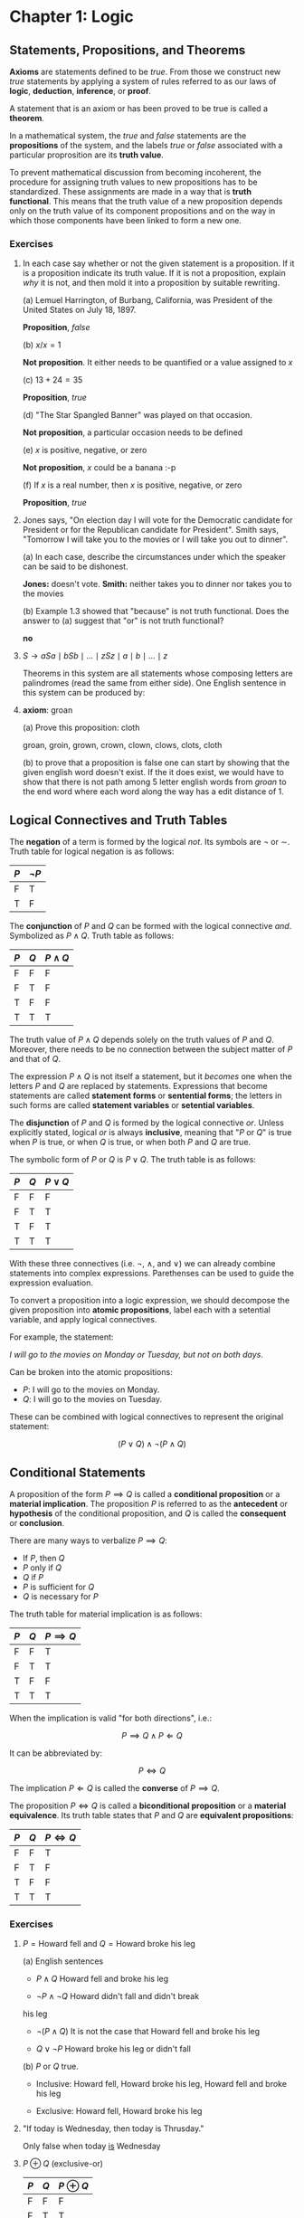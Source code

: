 * Chapter 1: Logic

** Statements, Propositions, and Theorems

   *Axioms* are statements defined to be /true/. From those we
   construct new /true/ statements by applying a system of rules
   referred to as our laws of *logic*, *deduction*, *inference*, or
   *proof*.

   A statement that is an axiom or has been proved to be true is
   called a *theorem*.

   In a mathematical system, the /true/ and /false/ statements are the
   *propositions* of the system, and the labels /true/ or /false/
   associated with a particular proprosition are its *truth value*.

   To prevent mathematical discussion from becoming incoherent, the
   procedure for assigning truth values to new propositions has to be
   standardized. These assignments are made in a way that is *truth
   functional*. This means that the truth value of a new proposition
   depends only on the truth value of its component propositions and
   on the way in which those components have been linked to form a new
   one.

*** Exercises

    1. In each case say whether or not the given statement is a
       proposition. If it is a proposition indicate its truth
       value. If it is not a proposition, explain /why/ it is not, and
       then mold it into a proposition by suitable rewriting.

       (a) Lemuel Harrington, of Burbang, California, was President of
       the United States on July 18, 1897.

           *Proposition*, /false/

       (b) $x/x = 1$

           *Not proposition*. It either needs to be quantified or a
           value assigned to $x$

       (c) $13 + 24 = 35$

           *Proposition*, /true/

       (d) "The Star Spangled Banner" was played on that occasion.

           *Not proposition*, a particular occasion needs to be
           defined

       (e) $x$ is positive, negative, or zero

           *Not proposition*, $x$ could be a banana :-p

       (f) If $x$ is a real number, then $x$ is positive, negative, or
           zero

           *Proposition*, /true/

    2. Jones says, "On election day I will vote for the Democratic
       candidate for President or for the Republican candidate for
       President". Smith says, "Tomorrow I will take you to the movies
       or I will take you out to dinner".

       (a) In each case, describe the circumstances under which the
       speaker can be said to be dishonest.

          *Jones:* doesn't vote. *Smith:* neither takes you to dinner
          nor takes you to the movies

       (b) Example 1.3 showed that "because" is not truth
       functional. Does the answer to (a) suggest that "or" is not
       truth functional?

          *no*

    3. $S \to aSa \mid bSb \mid \ldots \mid zSz \mid a \mid b \mid
       \ldots \mid z$

       Theorems in this system are all statements whose composing
       letters are palindromes (read the same from either side). One
       English sentence in this system can be produced by:

       \begin{align*}
         S                   && \text{axiom}  \\
         aSa                 && \text{rule 1} \\
         abSba               && \text{rule 1} \\
         ablSlba             && \text{rule 1} \\
         ableSelba           && \text{rule 1} \\
         ablewSwelba         && \text{rule 1} \\
         ablewaSawelba       && \text{rule 1} \\
         ablewasSsawelba     && \text{rule 1} \\
         ablewasiSisawelba   && \text{rule 1} \\
         ablewasieSeisawelba && \text{rule 1} \\
         ablewasiereisawelba && \text{rule 2} \\
       \end{align*}

    4. *axiom*: groan

       (a) Prove this proposition: cloth

       groan, groin, grown, crown, clown, clows, clots, cloth

       (b) to prove that a proposition is false one can start by
       showing that the given english word doesn't exist. If the it
       does exist, we would have to show that there is not path among
       5 letter english words from /groan/ to the end word where each
       word along the way has a edit distance of 1.

** Logical Connectives and Truth Tables

   The *negation* of a term is formed by the logical /not/. Its
   symbols are $\neg$ or $\sim$. Truth table for logical negation is
   as follows:

   | $P$ | $\neg P$ |
   |-----+----------|
   | F   | T        |
   | T   | F        |

   The *conjunction* of $P$ and $Q$ can be formed with the logical
   connective /and/. Symbolized as $P \land Q$. Truth table as
   follows:

   | $P$ | $Q$ | $P \land Q$ |
   |-----+-----+-------------|
   | F   | F   | F           |
   | F   | T   | F           |
   | T   | F   | F           |
   | T   | T   | T           |

   The truth value of $P \land Q$ depends solely on the truth values
   of $P$ and $Q$. Moreover, there needs to be no connection between
   the subject matter of $P$ and that of $Q$.

   The expression $P \land Q$ is not itself a statement, but it
   /becomes/ one when the letters $P$ and $Q$ are replaced by
   statements. Expressions that become statements are called
   *statement forms* or *sentential forms*; the letters in such forms
   are called *statement variables* or *setential variables*.

   The *disjunction* of $P$ and $Q$ is formed by the logical
   connective /or/. Unless explicitly stated, logical /or/ is always
   *inclusive*, meaning that "$P$ or $Q$" is true when $P$ is true, or
   when $Q$ is true, or when both $P$ and $Q$ are true.

   The symbolic form of $P$ or $Q$ is $P \lor Q$. The truth table is
   as follows:

   | $P$ | $Q$ | $P \lor Q$  |
   |-----+-----+-------------|
   | F   | F   | F           |
   | F   | T   | T           |
   | T   | F   | T           |
   | T   | T   | T           |

   With these three connectives (i.e. $\neg$, $\land$, and $\lor$) we
   can already combine statements into complex
   expressions. Parethenses can be used to guide the expression
   evaluation.

   To convert a proposition into a logic expression, we should
   decompose the given proposition into *atomic propositions*, label
   each with a setential variable, and apply logical connectives.

   For example, the statement:

   /I will go to the movies on Monday or Tuesday, but not on both
   days/.

   Can be broken into the atomic propositions:

   - $P$: I will go to the movies on Monday.
   - $Q$: I will go to the movies on Tuesday.

   These can be combined with logical connectives to represent the
   original statement:

   $$(P \lor Q) \land \neg(P \land Q)$$

** Conditional Statements

   A proposition of the form $P \implies Q$ is called a *conditional
   proposition* or a *material implication*. The proposition $P$ is
   referred to as the *antecedent* or *hypothesis* of the conditional
   proposition, and $Q$ is called the *consequent* or *conclusion*.

   There are many ways to verbalize $P \implies Q$:

   - If $P$, then $Q$
   - $P$ only if $Q$
   - $Q$ if $P$
   - $P$ is sufficient for $Q$
   - $Q$ is necessary for $P$

   The truth table for material implication is as follows:

   | $P$ | $Q$ | $P \implies Q$ |
   |-----+-----+----------------|
   | F   | F   | T              |
   | F   | T   | T              |
   | T   | F   | F              |
   | T   | T   | T              |

   When the implication is valid "for both directions", i.e.:

   $$P \implies Q \land P \Longleftarrow Q$$

   It can be abbreviated by:

   $$P \iff Q$$
   
   The implication $P \Longleftarrow Q$ is called the *converse* of $P
   \implies Q$.

   The proposition $P \iff Q$ is called a *biconditional proposition*
   or a *material equivalence*. Its truth table states that $P$ and
   $Q$ are *equivalent propositions*:

   | $P$ | $Q$ | $P \iff Q$ |
   |-----+-----+------------|
   | F   | F   | T          |
   | F   | T   | F          |
   | T   | F   | F          |
   | T   | T   | T          |
*** Exercises

    1. $P = \text{Howard fell}$ and $Q = \text{Howard broke his leg}$

      (a) English sentences

          - $P \land Q$ Howard fell and broke his leg

          - $\neg P \land \neg Q$ Howard didn't fall and didn't break
	    his leg

	  - $\neg(P \land Q)$ It is not the case that Howard fell and
	    broke his leg

	  - $Q \lor \neg P$ Howard broke his leg or didn't fall

      (b) $P$ or $Q$ true.

          - Inclusive: Howard fell, Howard broke his leg, Howard fell
            and broke his leg

          - Exclusive: Howard fell, Howard broke his leg

    2. "If today is Wednesday, then today is Thrusday."

       Only false when today _is_ Wednesday

    3. $P \oplus Q$ (exclusive-or)

       | $P$ | $Q$ | $P \oplus Q$ |
       |-----+-----+--------------|
       | F   | F   | F            |
       | F   | T   | T            |
       | T   | F   | T            |
       | T   | T   | F            |

    4. $P u Q$ denotes $P$ unless $Q$

       Assuming /unless/ to be the same as /if not/, we can translate
       $P u Q$ into $\neg Q \implies P$, therefore:

       | $P$ | $Q$ | $\neg Q$ | $P u Q$ |
       |-----+-----+----------+---------|
       | F   | F   | T        | F       |
       | F   | T   | F        | T       |
       | T   | F   | T        | T       |
       | T   | T   | F        | T       |

       The last line in the table states that we had a picnic and it
       was raining, but that goes against the premise.

